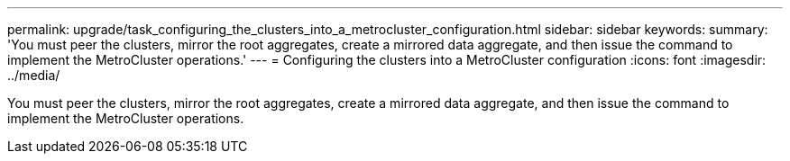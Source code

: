 ---
permalink: upgrade/task_configuring_the_clusters_into_a_metrocluster_configuration.html
sidebar: sidebar
keywords: 
summary: 'You must peer the clusters, mirror the root aggregates, create a mirrored data aggregate, and then issue the command to implement the MetroCluster operations.'
---
= Configuring the clusters into a MetroCluster configuration
:icons: font
:imagesdir: ../media/

[.lead]
You must peer the clusters, mirror the root aggregates, create a mirrored data aggregate, and then issue the command to implement the MetroCluster operations.
